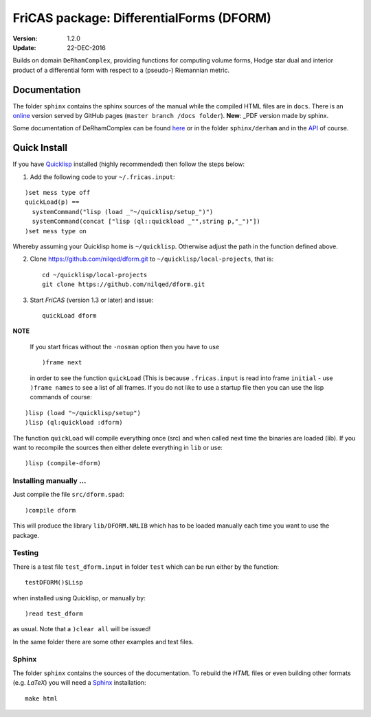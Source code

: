.. README https://github.com/nilqed/dform

=========================================
FriCAS package: DifferentialForms (DFORM)
=========================================

:Version: 1.2.0
:Update: 22-DEC-2016
  

Builds on domain ``DeRhamComplex``, providing functions for computing volume 
forms, Hodge star dual and interior product of a differential form with respect 
to a (pseudo-) Riemannian metric. 

-------------
Documentation
-------------
The folder ``sphinx`` contains the sphinx sources of the manual while the 
compiled HTML files are in ``docs``. There is an online_ version served by 
GitHub pages (``master branch /docs folder``). **New**: _PDF version made by
sphinx.

.. _online:  http://nilqed.github.io/dform/


Some documentation of DeRhamComplex can be found here_ or in the folder 
``sphinx/derham`` and in the API_ of course.

.. _here: http://kfp.bitbucket.org/fricas-derham/
.. _API: http://fricas.github.io/api/DeRhamComplex.html?highlight=derham
.. _PDF: https://nilqed.github.io/dform/DifferentialForms.pdf  

-------------
Quick Install
-------------
If you have Quicklisp_ installed (highly recommended) then follow the steps 
below:

1. Add the following code to your ``~/.fricas.input``:

::

   )set mess type off
   quickLoad(p) ==
     systemCommand("lisp (load _"~/quicklisp/setup_")")
     systemCommand(concat ["lisp (ql::quickload _"",string p,"_")"])
   )set mess type on  

Whereby assuming your Quicklisp home is ``~/quicklisp``. Otherwise adjust 
the path in the function defined above.

2. Clone https://github.com/nilqed/dform.git  to
   ``~/quicklisp/local-projects``, that is::

      cd ~/quicklisp/local-projects
      git clone https://github.com/nilqed/dform.git 

   
3. Start *FriCAS* (version 1.3 or later) and issue: ::
    
      quickLoad dform
 
   
**NOTE** 

  If you start fricas without the ``-nosman`` option then you have to use ::
    
    )frame next 
    
  in order to see the function ``quickLoad`` (This is because ``.fricas.input``
  is read into frame ``initial`` - use ``)frame names`` to see a list of all
  frames.
  If you do not like to use a startup file then you can use the lisp commands
  of course:

::

    )lisp (load "~/quicklisp/setup")
    )lisp (ql:quickload :dform)




.. _QuickLisp: https://www.quicklisp.org/beta/


The function ``quickLoad`` will compile everything once (src) and when called 
next time the binaries are loaded (lib). If you want to recompile the sources 
then either delete everything in ``lib`` or use::
    
    )lisp (compile-dform)
    


Installing manually ...
-----------------------
Just compile the file ``src/dform.spad``::

  )compile dform

This will produce the library ``lib/DFORM.NRLIB`` which has to be loaded 
manually each time you want to use the package.


Testing
-------
There is a test file ``test_dform.input`` in folder ``test`` which can be run
either by the function::
    
    testDFORM()$Lisp 
    
when installed using Quicklisp, or manually by::
    
    )read test_dform 
    
as usual. Note that a ``)clear all`` will be issued!

In the same folder there are some other examples and test files.

Sphinx
------
The folder ``sphinx`` contains the sources of the documentation. To rebuild
the *HTML* files or even building other formats (e.g. *LaTeX*) you will need
a Sphinx_ installation::
    
    make html
    
    
.. _Sphinx: http://www.sphinx-doc.org/en/stable/




